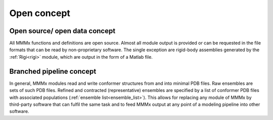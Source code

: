 Open concept
======================

Open source/ open data concept
---------------------------------------------

All MMMx functions and definitions are open source. Almost all module output is provided or can be requested 
in the file formats that can be read by non-proprietary software. The single exception are rigid-body assemblies
generated by the :ref:`Rigi<rigi>` module, which are output in the form of a Matlab file.

Branched pipeline concept
---------------------------------------------

In general, MMMx modules read and write conformer structures from and into minimal PDB files. Raw ensembles are
sets of such PDB files. Refined and contracted (representative) ensembles are specified by a list of conformer PDB files
with associated populations (:ref:`ensemble list<ensemble_list>`). This allows for replacing any module of MMMx by
third-party software that can fulfil the same task and to feed MMMx output at any point of a modeling pipeline
into other software.   
